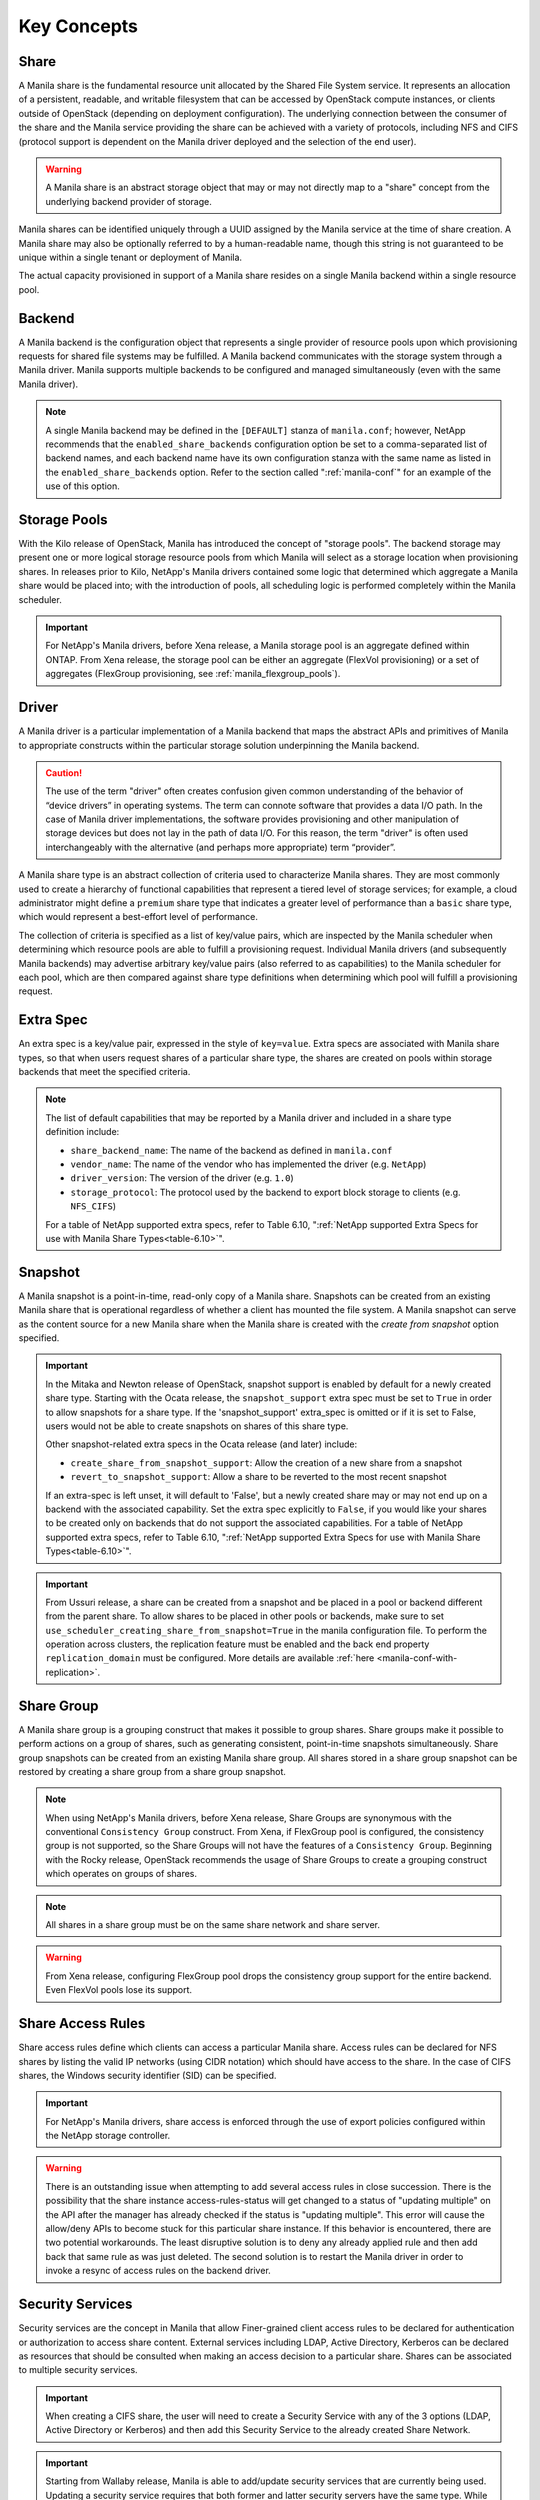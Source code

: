 Key Concepts
============

Share
-----

A Manila share is the fundamental resource unit allocated by the Shared
File System service. It represents an allocation of a persistent,
readable, and writable filesystem that can be accessed by OpenStack
compute instances, or clients outside of OpenStack (depending on
deployment configuration). The underlying connection between the
consumer of the share and the Manila service providing the share can be
achieved with a variety of protocols, including NFS and CIFS (protocol
support is dependent on the Manila driver deployed and the selection of
the end user).

.. warning::

   A Manila share is an abstract storage object that may or may not
   directly map to a "share" concept from the underlying backend
   provider of storage.

Manila shares can be identified uniquely through a UUID assigned by the
Manila service at the time of share creation. A Manila share may also be
optionally referred to by a human-readable name, though this string is
not guaranteed to be unique within a single tenant or deployment of
Manila.

The actual capacity provisioned in support of a Manila share resides on
a single Manila backend within a single resource pool.

Backend
-------

A Manila backend is the configuration object that represents a single
provider of resource pools upon which provisioning requests for shared
file systems may be fulfilled. A Manila backend communicates with the
storage system through a Manila driver. Manila supports multiple
backends to be configured and managed simultaneously (even with the same
Manila driver).

.. note::

   A single Manila backend may be defined in the ``[DEFAULT]`` stanza
   of ``manila.conf``; however, NetApp recommends that the
   ``enabled_share_backends`` configuration option be set to a
   comma-separated list of backend names, and each backend name have
   its own configuration stanza with the same name as listed in the
   ``enabled_share_backends`` option. Refer to the section called
   ":ref:`manila-conf`" for an example of the use of this option.


.. _manila_storage_pools:

Storage Pools
-------------

With the Kilo release of OpenStack, Manila has introduced the concept of
"storage pools". The backend storage may present one or more logical
storage resource pools from which Manila will select as a storage
location when provisioning shares. In releases prior to Kilo, NetApp's
Manila drivers contained some logic that determined which aggregate a
Manila share would be placed into; with the introduction of pools, all
scheduling logic is performed completely within the Manila scheduler.

.. important::

   For NetApp's Manila drivers, before Xena release, a Manila storage pool is
   an aggregate defined within ONTAP. From Xena release, the storage pool can
   be either an aggregate (FlexVol provisioning) or a set of aggregates
   (FlexGroup provisioning, see :ref:`manila_flexgroup_pools`).

.. _manila_driver:

Driver
------

A Manila driver is a particular implementation of a Manila backend that
maps the abstract APIs and primitives of Manila to appropriate
constructs within the particular storage solution underpinning the
Manila backend.

.. caution::

   The use of the term "driver" often creates confusion given common
   understanding of the behavior of “device drivers” in operating
   systems. The term can connote software that provides a data I/O
   path. In the case of Manila driver implementations, the software
   provides provisioning and other manipulation of storage devices but
   does not lay in the path of data I/O. For this reason, the term
   "driver" is often used interchangeably with the alternative (and
   perhaps more appropriate) term “provider”.

A Manila share type is an abstract collection of criteria used to
characterize Manila shares. They are most commonly used to create a
hierarchy of functional capabilities that represent a tiered level of
storage services; for example, a cloud administrator might define a
``premium`` share type that indicates a greater level of performance
than a ``basic`` share type, which would represent a best-effort level
of performance.

The collection of criteria is specified as a list of key/value pairs,
which are inspected by the Manila scheduler when determining which
resource pools are able to fulfill a provisioning request. Individual
Manila drivers (and subsequently Manila backends) may advertise
arbitrary key/value pairs (also referred to as capabilities) to the
Manila scheduler for each pool, which are then compared against share
type definitions when determining which pool will fulfill a provisioning
request.

Extra Spec
----------

An extra spec is a key/value pair, expressed in the style of
``key=value``. Extra specs are associated with Manila share types, so
that when users request shares of a particular share type, the shares
are created on pools within storage backends that meet the specified
criteria.

.. note::

   The list of default capabilities that may be reported by a Manila
   driver and included in a share type definition include:

   -  ``share_backend_name``: The name of the backend as defined in
      ``manila.conf``

   -  ``vendor_name``: The name of the vendor who has implemented the
      driver (e.g. ``NetApp``)

   -  ``driver_version``: The version of the driver (e.g. ``1.0``)

   -  ``storage_protocol``: The protocol used by the backend to export
      block storage to clients (e.g. ``NFS_CIFS``)

   For a table of NetApp supported extra specs, refer to Table 6.10,
   ":ref:`NetApp supported Extra Specs for use with Manila Share Types<table-6.10>`".

Snapshot
--------

A Manila snapshot is a point-in-time, read-only copy of a Manila share.
Snapshots can be created from an existing Manila share that is
operational regardless of whether a client has mounted the file system.
A Manila snapshot can serve as the content source for a new Manila share
when the Manila share is created with the *create from snapshot* option
specified.

.. important::

   In the Mitaka and Newton release of OpenStack, snapshot support is
   enabled by default for a newly created share type. Starting with the
   Ocata release, the ``snapshot_support`` extra spec must be set to
   ``True`` in order to allow snapshots for a share type. If the
   'snapshot\_support' extra\_spec is omitted or if it is set to False,
   users would not be able to create snapshots on shares of this share
   type.

   Other snapshot-related extra specs in the Ocata release (and later)
   include:

   -  ``create_share_from_snapshot_support``: Allow the creation of a
      new share from a snapshot

   -  ``revert_to_snapshot_support``: Allow a share to be reverted to
      the most recent snapshot

   If an extra-spec is left unset, it will default to 'False', but a
   newly created share may or may not end up on a backend with the
   associated capability. Set the extra spec explicitly to ``False``,
   if you would like your shares to be created only on backends that do
   not support the associated capabilities. For a table of NetApp
   supported extra specs, refer to Table 6.10,
   ":ref:`NetApp supported Extra Specs for use with Manila Share Types<table-6.10>`".

.. important::
    From Ussuri release, a share can be created from a snapshot and be placed
    in a pool or backend different from the parent share. To allow shares to
    be placed in other pools or backends, make sure to set
    ``use_scheduler_creating_share_from_snapshot=True`` in the manila
    configuration file.
    To perform the operation across clusters, the replication feature must be
    enabled and the back end property ``replication_domain`` must be
    configured. More details are available :ref:`here <manila-conf-with-replication>`.

Share Group
-----------

A Manila share group is a grouping construct that makes it possible
to group shares. Share groups make it possible to perform actions
on a group of shares, such as generating consistent, point-in-time
snapshots simultaneously. Share group snapshots can be created from
an existing Manila share group. All shares stored in a share group
snapshot can be restored by creating a share group from a share group
snapshot.

.. note::

   When using NetApp's Manila drivers, before Xena release, Share Groups are
   synonymous with the conventional ``Consistency Group`` construct. From Xena,
   if FlexGroup pool is configured, the consistency group is not supported, so the
   Share Groups will not have the features of a ``Consistency Group``.
   Beginning with the Rocky release, OpenStack recommends the usage of Share
   Groups to create a grouping construct which operates on groups of shares.

.. note::

   All shares in a share group must be on the same share network
   and share server.

.. warning::

    From Xena release, configuring FlexGroup pool drops the consistency group
    support for the entire backend. Even FlexVol pools lose its support.

.. _share-access-rules:

Share Access Rules
------------------

Share access rules define which clients can access a particular Manila
share. Access rules can be declared for NFS shares by listing the valid
IP networks (using CIDR notation) which should have access to the share.
In the case of CIFS shares, the Windows security identifier (SID) can be
specified.

.. important::

   For NetApp's Manila drivers, share access is enforced through the
   use of export policies configured within the NetApp storage
   controller.

.. warning::

   There is an outstanding issue when attempting to add several access
   rules in close succession. There is the possibility that the share
   instance access-rules-status will get changed to a status of
   "updating multiple" on the API after the manager has already checked
   if the status is "updating multiple". This error will cause the
   allow/deny APIs to become stuck for this particular share instance.
   If this behavior is encountered, there are two potential
   workarounds. The least disruptive solution is to deny any already
   applied rule and then add back that same rule as was just deleted.
   The second solution is to restart the Manila driver in order to
   invoke a resync of access rules on the backend driver.

Security Services
-----------------

Security services are the concept in Manila that allow Finer-grained
client access rules to be declared for authentication or authorization
to access share content. External services including LDAP, Active
Directory, Kerberos can be declared as resources that should be
consulted when making an access decision to a particular share. Shares
can be associated to multiple security services.

.. important::

   When creating a CIFS share, the user will need to create a Security
   Service with any of the 3 options (LDAP, Active Directory or
   Kerberos) and then add this Security Service to the already created
   Share Network.

.. important::

   Starting from Wallaby release, Manila is able to add/update security
   services that are currently being used. Updating a security service requires
   that both former and latter security servers have the same type. While
   adding a security service to an in-use share network, make sure that the
   share network does not contain any security service of the same type,
   otherwise the operation will be denied. For more details on such operations,
   please refer to the
   :ref:`security service modification session <modifying_security_services>`

Share Networks
--------------

A share network is an object that defines a relationship between a set of
tenant's networks/subnets (as defined in an OpenStack network service
(Neutron or Nova-network)) and the Manila shares created by the same
tenant; that is, a tenant may find it desirable to provision shares such
that only instances connected to a particular OpenStack-defined network
have access to the share.

.. note::

   As of Kilo, share networks are no longer required arguments when
   creating shares.

Share Network Subnets
---------------------

A share network subnet is an entity that defines a relationship between a
single tenant's network/subnet (as defined in an OpenStack network
service (Neutron)) and the Manila share instance created by the same.
Since Train release, such information that once belonged to the share network
entity, is now under the share network subnet object.
This change led to another change in the share server object, which is now
associated to a share network subnet instead of a share network.
The share network subnet is defined for each Availability Zone (AZ) during
share network creation. From Yoga release, a single AZ of the share network
can be configured with multiple share network subnets (they must be on the
same VLAN segment).

Share Servers
-------------

A share server is a logical entity that manages the shares that are
created on a specific share network. Depending on the implementation of
a specific Manila driver, a share server may be a configuration object
within the storage controller, or it may represent logical resources
provisioned within an OpenStack deployment that are used to support the
data path used to access Manila shares.

Share servers interact with network services to determine the
appropriate IP addresses on which to export shares according to the
related share network. Manila has a pluggable network model that allows
share servers to work with OpenStack environments that have either
Nova-Network or Neutron deployed. In addition, Manila contains an
implementation of a standalone network plugin which manages a pool of IP
addresses for shares that are defined in the ``manila.conf`` file. For
more details on how share servers interact with the various network
services, please refer to :ref:`figure-6.2` and :ref:`figure-6.3`.

.. important::

   Within the NetApp Manila driver, a share server is defined to be a
   storage virtual machine (also known as a Vserver) within the
   ONTAP system that is associated with a particular
   backend. The NetApp Manila driver has two operating "modes":

   1. One that supports the dynamic creation of share servers (SVMs)
      for each share network - this is referred to as the :ref:`NetApp
      Manila driver with share server management<with-share>`.

   2. One that supports the reuse of a single share server (SVM) for
      all shares hosted from a backend - this is referred to as the
      :ref:`NetApp Manila driver without share server management<without-share>`.

.. important::

   Starting from the Stein release, Manila supports managing and unmanaging share
   servers. This makes it possible to import share servers and manage them using
   Manila. For a detailed example, refer to the
   :ref:`Importing and exporting Manila Share servers<manage-share-server>`.

.. note::
   From Train release, the share server is no longer associated to a share
   network, but with the share network subnet instead.

.. _share-replicas:

Share Replicas
--------------

Share replicas are a way to mirror share data to another storage pool so
that the data is stored in multiple locations to allow failover in a
disaster situation. Manila currently allows three types of replication:
writable, readable, and DR.

-  Writable - Synchronously replicated shares where all replicas are
   writable. Promotion is not supported and not needed.

-  Readable - Mirror-style replication with a primary (writable) copy
   and one or more secondary (read-only) copies which can become
   writable after a promotion of the secondary.

-  DR (for Disaster Recovery) - Generalized replication with secondary
   copies that are inaccessible. A secondary replica will become the
   primary replica, and accessible, after a promotion.

.. important::

   The NetApp Unified Driver for ONTAP provides DR replication only if you are
   operating *without* Share Server management until Stein Release. From Train
   release, the NetApp Unified Driver for ONTAP *with* Share Server
   management does support DR style replication. From Xena release, the NetApp
   Unified Driver also supports the Readable replication type, in older
   releases, only the DR type was supported.

Share Migration
---------------

Starting with the Ocata release, NetApp's Manila driver supports
non-disruptive migration of Manila shares - along with the filesystem
metadata and snapshots, if desired. This can be useful in a variety of
use-cases, such as during maintenance or evacuation.

Share migration is a 2-step process which includes starting the
migration process using the ``manila migration-start`` command, and then
completing the process using the ``manila migration-complete`` command.
For the list of migration commands, refer to
":ref:`Table 6.9, “Manila API Overview - Share Migration<table-6.9>`".

.. caution::

    FlexGroup shares cannot be migrated.

Share Management
----------------

Managing and unmanaging of shares is an admin-only operation that makes it
possible to control the visibility of shared filesystem storage with respect
to Manila. Managing a share refers to registering a non-Manila share with its
size, shared filesystem protocol, share-server and export path into Manila
management. Unmanaging a share refers to unregistering a Manila share and
removing it from Manila's database. The unmanage option can be reverted, thus
making it possible to import the share to Manila control if desired.

.. important::

   When managing a share, Manila assigns a new UUID to the share and renames
   the share on the storage backend to the following format: ``share_<share_instance_id>``.
   This ensures that the same share cannot be managed twice.

Share Server Management
-----------------------

Since share-servers are logical containers that associate shares with share-networks,
there is also a provision to manage and unmanage them. Admin users can manage
share-servers by specifying the host, share-network and the driver-specific identifier
that are used to uniquely identify the share-server. This functionality helps in
importing share-servers and their associated shares and snapshots that were created
in another system/deployment. Similarly, share-servers can also be unmanaged and
removed from Manila's database.

.. important::

   When managing a share-server, Manila assigns a new UUID to the share-server
   and renames the share-server on the storage backend to the following format:
   ``os_<id>``, where ``<id>`` is the newly assigned UUID. This ensures that the
   same share-server cannot be managed twice.

Share Server Migration
----------------------

Starting with the Victoria release, NetApp's Manila driver supports the
migration of Manila share servers - along with its shares, snapshots and access
rules. This functionality can be useful to handle situations like back end
evacuation or optimization.

As with share migration, a 2-phase approach is available, which allows
administrators control the right time to complete the operation, which ends on
clients disruption. This process of migrating share servers involves different
operations, but you need only to "start" the migration, and after the service
has completed the first phase of the migration, request to "complete" the
operation, in the moment that the disruption of clients can occur. For the list
of all share server migration commands, refer to
":ref:`Table 6.10, “Manila API Overview - Share Server Migration<api_overview_table-6.10>`".

.. important::
   In order to have share server migration working across ONTAP clusters, they
   must be peered in advance and have a valid SnapMirror license installed.

Share Server Migration With SVM DR
----------------------------------

NetApp's Manila driver supports share server migration if all the
following restrictions are fulfilled:

- Source and destination back ends belong to different clusters;
- Source and destination clusters have the same ONTAP system version, which
  must be greater than or equal to 9.4;
- Source and destination share networks don't have different security service
  configurations;
- Source and destination back ends have compatible capabilities (FlexVol
  Encryption, SnapRestore license, etc);
- Destination back end must have enough free space to handle the source share
  server and all its shares and snapshots;
- The requested migration can be disruptive;
- The share server does not contain any FlexGroup share.


.. _server_migration_with_svm_migrate:

Share Server Migration With SVM Migrate (Available From Xena Release)
---------------------------------------------------------------------

SVM Migrate, different from SVM DR is a NetApp specific mechanism developed
to allow administrators to move entire share servers from one cluster to
another. This mechanism is meant to actually migrate share servers in a very
efficient way. This migration mechanism supports non-disruptive migrations,
as long as no network changes are perceived when an administrator specifies a
new share network in the migration start process.

NetApp's Manila driver supports share server migration using SVM Migrate on
Xena release if all the following requirements are met:

- Source and destination back ends belong to different clusters;
- Source and destination clusters have the same ONTAP system version, which
  must be greater than or equal to 9.10;
- Source and destination share networks don't have different security service
  configurations;
- Source and destination back ends have compatible capabilities (FlexVol
  Encryption, SnapRestore license, etc);
- Destination back end must have enough free space to handle the source share
  server and all its shares and snapshots;
- The share server does not have NFS version 4.0 enabled;
- Both source and destination clusters are AFF;
- Both source and destination clusters contain a pre created policy from type
  'migrate'.
  

.. _share_backup:

Share Backup (Available from Caracal Release)
---------------------------------------------

A new type of NFS based generic backup driver was introduced in Bobcat release which 
takes the responsibility for share related backup operations. The backup driver will 
be configured at the manila data service node, and provide the basic abilities

- Create a backup.
- Delete a backup.
- Restore a backup in specified share.

In Caracal release, the solution has been extended for NetApp specific shares. i.e the 
NetApp unified driver has been updated to create/edit/delete/restore backups  using 
SnapVault relationship. It effectively uses all the ONTAP concepts like snapshot,
peering of ontap vservers within and across ontap clusters, and replication engine. 
